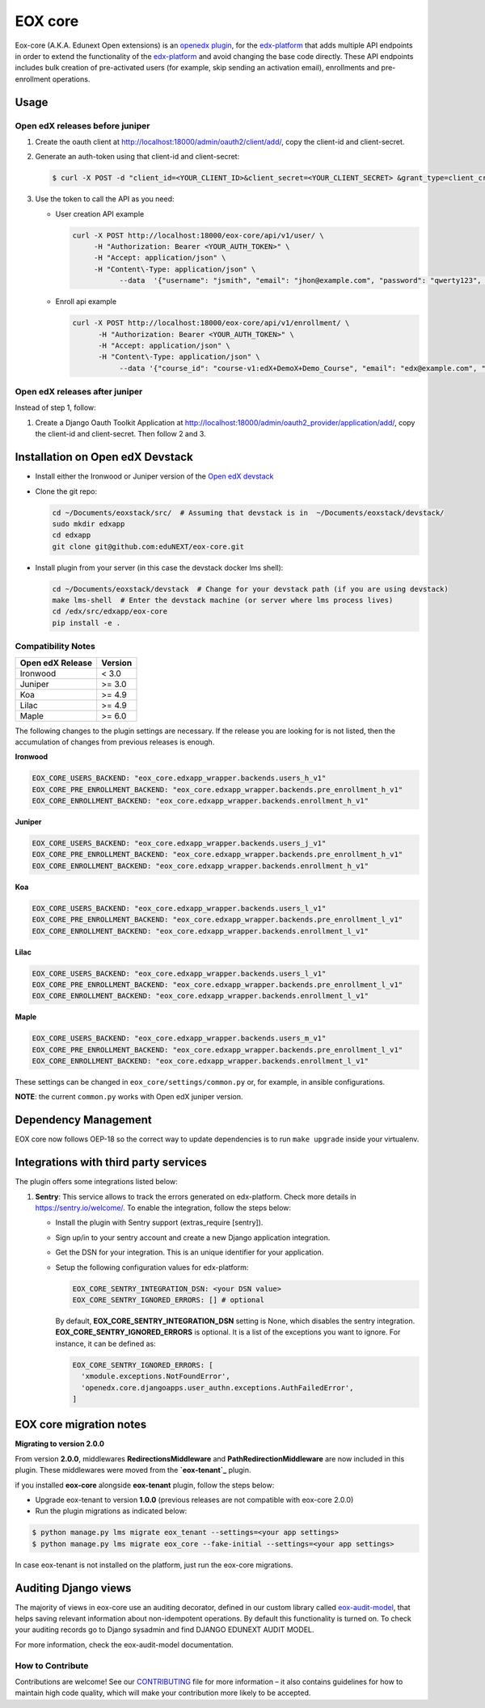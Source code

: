 =======================
EOX core |build-status|
=======================

.. |build-status| image:: https://circleci.com/gh/eduNEXT/eox-core.svg?style=svg

Eox-core (A.K.A. Edunext Open extensions) is an `openedx plugin`_, for the `edx-platform`_ that adds multiple API
endpoints in order to extend the functionality of the `edx-platform`_ and avoid changing the base code directly. These
API endpoints includes bulk creation of pre-activated users (for example, skip sending an activation email), enrollments
and pre-enrollment operations.

Usage
=====

Open edX releases before juniper
--------------------------------

#. Create the oauth client at http://localhost:18000/admin/oauth2/client/add/, copy the client-id and client-secret.

#. Generate an auth-token using that client-id and client-secret:

   .. code-block:: bash

      $ curl -X POST -d "client_id=<YOUR_CLIENT_ID>&client_secret=<YOUR_CLIENT_SECRET> &grant_type=client_credentials" http://localhost:18000/oauth2/access_token/

#. Use the token to call the API as you need:

   * User creation API example

     .. code-block:: bash
     
        curl -X POST http://localhost:18000/eox-core/api/v1/user/ \
             -H "Authorization: Bearer <YOUR_AUTH_TOKEN>" \
             -H "Accept: application/json" \
             -H "Content\-Type: application/json" \
        	   --data  '{"username": "jsmith", "email": "jhon@example.com", "password": "qwerty123", "fullname": "Jhon Smith"}'

   * Enroll api example

     .. code-block:: bash

        curl -X POST http://localhost:18000/eox-core/api/v1/enrollment/ \
              -H "Authorization: Bearer <YOUR_AUTH_TOKEN>" \
              -H "Accept: application/json" \
              -H "Content\-Type: application/json" \
         	   --data '{"course_id": "course-v1:edX+DemoX+Demo_Course", "email": "edx@example.com", "mode": "audit", "force": 1}'


Open edX releases after juniper
-------------------------------

Instead of step 1, follow:

#. Create a Django Oauth Toolkit Application at http://localhost:18000/admin/oauth2_provider/application/add/,
   copy the client-id and client-secret. Then follow 2 and 3.


Installation on Open edX Devstack
=================================

* Install either the Ironwood or Juniper version of the `Open edX devstack`_

* Clone the git repo:

  .. code-block:: bash
  
     cd ~/Documents/eoxstack/src/  # Assuming that devstack is in  ~/Documents/eoxstack/devstack/
     sudo mkdir edxapp
     cd edxapp
     git clone git@github.com:eduNEXT/eox-core.git

- Install plugin from your server (in this case the devstack docker lms shell):

  .. code-block:: bash
  
     cd ~/Documents/eoxstack/devstack  # Change for your devstack path (if you are using devstack)
     make lms-shell  # Enter the devstack machine (or server where lms process lives)
     cd /edx/src/edxapp/eox-core
     pip install -e .

Compatibility Notes
--------------------

+-------------------+----------+
| Open edX Release  |  Version |
+===================+==========+
|       Ironwood    |   <  3.0 |
+-------------------+----------+
|       Juniper     |   >= 3.0 |
+-------------------+----------+
|        Koa        |   >= 4.9 |
+-------------------+----------+
|       Lilac       |   >= 4.9 |
+-------------------+----------+
|       Maple       |   >= 6.0 |
+-------------------+----------+

The following changes to the plugin settings are necessary. If the release you are looking for is
not listed, then the accumulation of changes from previous releases is enough.

**Ironwood**

.. code-block:: yaml

   EOX_CORE_USERS_BACKEND: "eox_core.edxapp_wrapper.backends.users_h_v1"
   EOX_CORE_PRE_ENROLLMENT_BACKEND: "eox_core.edxapp_wrapper.backends.pre_enrollment_h_v1"
   EOX_CORE_ENROLLMENT_BACKEND: "eox_core.edxapp_wrapper.backends.enrollment_h_v1"

**Juniper**

.. code-block:: yaml

   EOX_CORE_USERS_BACKEND: "eox_core.edxapp_wrapper.backends.users_j_v1"
   EOX_CORE_PRE_ENROLLMENT_BACKEND: "eox_core.edxapp_wrapper.backends.pre_enrollment_h_v1"
   EOX_CORE_ENROLLMENT_BACKEND: "eox_core.edxapp_wrapper.backends.enrollment_h_v1"

**Koa**

.. code-block:: yaml

   EOX_CORE_USERS_BACKEND: "eox_core.edxapp_wrapper.backends.users_l_v1"
   EOX_CORE_PRE_ENROLLMENT_BACKEND: "eox_core.edxapp_wrapper.backends.pre_enrollment_l_v1"
   EOX_CORE_ENROLLMENT_BACKEND: "eox_core.edxapp_wrapper.backends.enrollment_l_v1"

**Lilac**

.. code-block:: yaml

   EOX_CORE_USERS_BACKEND: "eox_core.edxapp_wrapper.backends.users_l_v1"
   EOX_CORE_PRE_ENROLLMENT_BACKEND: "eox_core.edxapp_wrapper.backends.pre_enrollment_l_v1"
   EOX_CORE_ENROLLMENT_BACKEND: "eox_core.edxapp_wrapper.backends.enrollment_l_v1"

**Maple**

.. code-block:: yaml

   EOX_CORE_USERS_BACKEND: "eox_core.edxapp_wrapper.backends.users_m_v1"
   EOX_CORE_PRE_ENROLLMENT_BACKEND: "eox_core.edxapp_wrapper.backends.pre_enrollment_l_v1"
   EOX_CORE_ENROLLMENT_BACKEND: "eox_core.edxapp_wrapper.backends.enrollment_l_v1"

These settings can be changed in ``eox_core/settings/common.py`` or, for example, in ansible configurations.

**NOTE**: the current ``common.py`` works with Open edX juniper version.

Dependency Management
=====================

EOX core now follows OEP-18 so the correct way to update dependencies is to run ``make upgrade`` inside your virtualenv.


Integrations with third party services
======================================

The plugin offers some integrations listed below:

#. **Sentry**: This service allows to track the errors generated on edx-platform. Check more details in https://sentry.io/welcome/.
   To enable the integration, follow the steps below:

   * Install the plugin with Sentry support (extras_require [sentry]).

   * Sign up/in to your sentry account and create a new Django application integration.

   * Get the DSN for your integration. This is an unique identifier for your application.

   * Setup the following configuration values for edx-platform:

     .. code-block:: yaml

        EOX_CORE_SENTRY_INTEGRATION_DSN: <your DSN value>
        EOX_CORE_SENTRY_IGNORED_ERRORS: [] # optional

     By default, **EOX_CORE_SENTRY_INTEGRATION_DSN** setting is None, which disables the sentry integration.
     **EOX_CORE_SENTRY_IGNORED_ERRORS** is optional. It is a list of the exceptions you want to ignore. For instance, it can be defined as:

     .. code-block:: yaml

        EOX_CORE_SENTRY_IGNORED_ERRORS: [
          'xmodule.exceptions.NotFoundError',
          'openedx.core.djangoapps.user_authn.exceptions.AuthFailedError',
        ]

EOX core migration notes
========================

**Migrating to version 2.0.0**

From version **2.0.0**, middlewares **RedirectionsMiddleware** and **PathRedirectionMiddleware** are now included in
this plugin. These middlewares were moved from the **`eox-tenant`_** plugin.

if you installed **eox-core** alongside **eox-tenant** plugin, follow the steps below:

- Upgrade eox-tenant to version **1.0.0** (previous releases are not compatible with eox-core 2.0.0)
- Run the plugin migrations as indicated below:

.. code-block:: bash

   $ python manage.py lms migrate eox_tenant --settings=<your app settings>
   $ python manage.py lms migrate eox_core --fake-initial --settings=<your app settings>

In case eox-tenant is not installed on the platform, just run the eox-core migrations.


Auditing Django views
=====================

The majority of views in eox-core use an auditing decorator, defined in our custom library called `eox-audit-model`_,
that helps saving relevant information about non-idempotent operations. By default this functionality is turned on. To
check your auditing records go to Django sysadmin and find DJANGO EDUNEXT AUDIT MODEL.

For more information, check the eox-audit-model documentation.


.. _Open edX Devstack: https://github.com/edx/devstack/
.. _openedx plugin: https://github.com/edx/edx-platform/tree/master/openedx/core/djangoapps/plugins
.. _edx-platform: https://github.com/edx/edx-platform/
.. _eox-tenant: https://github.com/eduNEXT/eox-tenant/
.. _eox-audit-model: https://github.com/eduNEXT/eox-audit-model/

How to Contribute
-----------------

Contributions are welcome! See our `CONTRIBUTING`_ file for more
information – it also contains guidelines for how to maintain high code
quality, which will make your contribution more likely to be accepted.

.. _CONTRIBUTING: https://github.com/eduNEXT/eox-core/blob/master/CONTRIBUTING.rst
